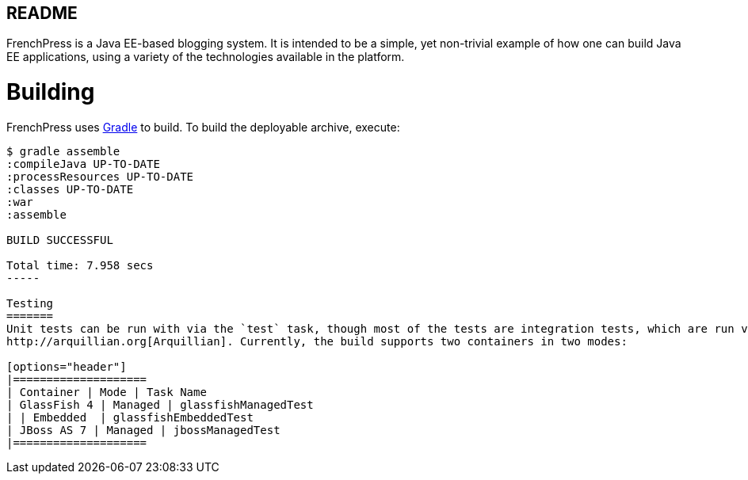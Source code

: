 README
------
FrenchPress is a Java EE-based blogging system. It is intended to be a simple, yet non-trivial example of how one can
build Java EE applications, using a variety of the technologies available in the platform.

Building
========

FrenchPress uses http://gradle.org[Gradle] to build. To build the deployable archive, execute:

[source,bash]
----
$ gradle assemble
:compileJava UP-TO-DATE
:processResources UP-TO-DATE
:classes UP-TO-DATE
:war
:assemble

BUILD SUCCESSFUL

Total time: 7.958 secs
-----

Testing
=======
Unit tests can be run with via the `test` task, though most of the tests are integration tests, which are run via
http://arquillian.org[Arquillian]. Currently, the build supports two containers in two modes:

[options="header"]
|====================
| Container | Mode | Task Name
| GlassFish 4 | Managed | glassfishManagedTest
| | Embedded  | glassfishEmbeddedTest
| JBoss AS 7 | Managed | jbossManagedTest
|====================


